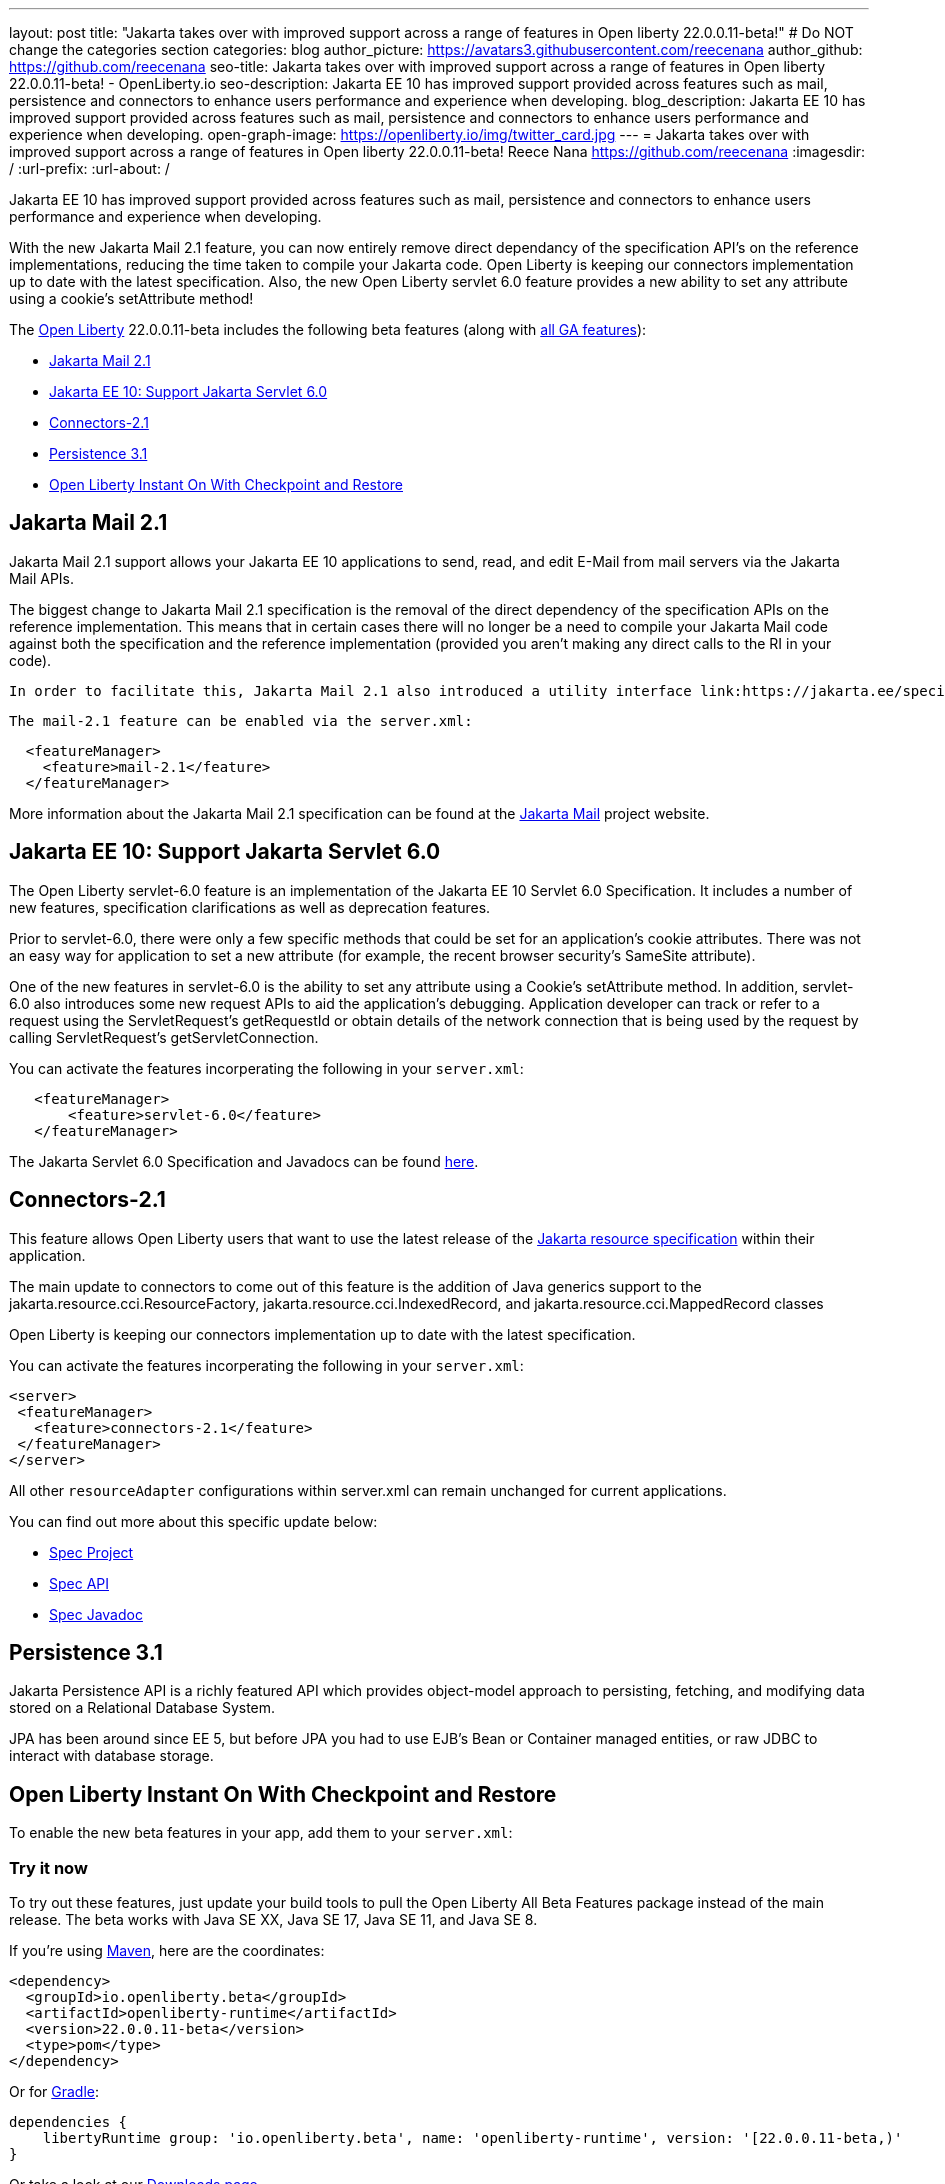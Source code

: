 ---
layout: post
title: "Jakarta takes over with improved support across a range of features in Open liberty 22.0.0.11-beta!"
# Do NOT change the categories section
categories: blog
author_picture: https://avatars3.githubusercontent.com/reecenana
author_github: https://github.com/reecenana
seo-title: Jakarta takes over with improved support across a range of features in Open liberty 22.0.0.11-beta! - OpenLiberty.io
seo-description: Jakarta EE 10 has improved support provided across features such as mail, persistence and connectors to enhance users performance
and experience when developing.
blog_description: Jakarta EE 10 has improved support provided across features such as mail, persistence and connectors to enhance users performance
and experience when developing.
open-graph-image: https://openliberty.io/img/twitter_card.jpg
---
= Jakarta takes over with improved support across a range of features in Open liberty 22.0.0.11-beta!
Reece Nana <https://github.com/reecenana>
:imagesdir: /
:url-prefix:
:url-about: /
//Blank line here is necessary before starting the body of the post.

// // // // // // // //

Jakarta EE 10 has improved support provided across features such as mail, persistence and connectors to enhance users performance
and experience when developing.

With the new Jakarta Mail 2.1 feature, you can now entirely remove direct dependancy of the specification API's on the reference implementations, reducing the time taken to compile your Jakarta code. Open Liberty is keeping our connectors implementation up to date with the latest specification.
Also, the new Open Liberty servlet 6.0 feature provides a new ability to set any attribute using a cookie's setAttribute method! 


// // // // // // // //

The link:{url-about}[Open Liberty] 22.0.0.11-beta includes the following beta features (along with link:{url-prefix}/docs/latest/reference/feature/feature-overview.html[all GA features]):

* <<mail, Jakarta Mail 2.1>>
* <<support,  Jakarta EE 10: Support Jakarta Servlet 6.0>>
* <<connectors, Connectors-2.1>>
* <<persistence, Persistence 3.1>>
* <<openliberty, Open Liberty Instant On With Checkpoint and Restore>>

// // // // // // // //

// https://github.com/OpenLiberty/open-liberty/issues/22423
[#mail]
== Jakarta Mail 2.1

Jakarta Mail 2.1 support allows your Jakarta EE 10 applications to send, read, and edit E-Mail from mail servers via the Jakarta Mail APIs.

The biggest change to Jakarta Mail 2.1 specification is the removal of the direct dependency of the specification APIs on the reference implementation. This means that in certain cases there will no longer be a need to compile your Jakarta Mail code against both the specification and the reference implementation (provided you aren't making any direct calls to the RI in your code).

 In order to facilitate this, Jakarta Mail 2.1 also introduced a utility interface link:https://jakarta.ee/specifications/mail/2.1/apidocs/jakarta.mail/jakarta/mail/util/streamprovider[jakarta.mail.util.StreamProvider], that can be easily obtaining via the j`akarta.mail.Session.getStreamProvider()` method. You can then use the StreamProviders to obtain Encoded/Decoded Streams for any of the encoding/decoding methods mail-2.1 supports.

 The mail-2.1 feature can be enabled via the server.xml:

[source, xml]
----
  <featureManager>
    <feature>mail-2.1</feature>
  </featureManager>
----

More information about the Jakarta Mail 2.1 specification can be found at the link:https://eclipse-ee4j.github.io/mail/[Jakarta Mail] project website.

// https://github.com/OpenLiberty/open-liberty/issues/22415
[#support]
==  Jakarta EE 10: Support Jakarta Servlet 6.0

The Open Liberty servlet-6.0 feature is an implementation of the Jakarta EE 10 Servlet 6.0 Specification. It includes a number of new features, specification clarifications as well as deprecation features.

Prior to servlet-6.0, there were only a few specific methods that could be set for an application's cookie attributes. There was not an easy way for application to set a new attribute (for example, the recent browser security's SameSite attribute). 

One of the new features in servlet-6.0 is the ability to set any attribute using a Cookie's setAttribute method. In addition, servlet-6.0 also introduces some new request APIs to aid the application's debugging. Application developer can track or refer to a request using the ServletRequest's getRequestId or obtain details of the network connection that is being used by the request by calling ServletRequest's getServletConnection.

You can activate the features incorperating the following in your `server.xml`:

[source, xml]
----
   <featureManager>
       <feature>servlet-6.0</feature>
   </featureManager>
----

The Jakarta Servlet 6.0 Specification and Javadocs can be found link:https://jakarta.ee/specifications/servlet/6.0/[here].


// https://github.com/OpenLiberty/open-liberty/issues/22115
[#connectors]
== Connectors-2.1

This feature allows Open Liberty users that want to use the latest release of the link:https://github.com/eclipse-ee4j/jca-api[Jakarta resource specification] within their application.

The main update to connectors to come out of this feature is the addition of Java generics support to the jakarta.resource.cci.ResourceFactory, jakarta.resource.cci.IndexedRecord, and jakarta.resource.cci.MappedRecord classes 

Open Liberty is keeping our connectors implementation up to date with the latest specification.

You can activate the features incorperating the following in your `server.xml`:
[source, xml]
----
<server>
 <featureManager>
   <feature>connectors-2.1</feature>
 </featureManager>
</server>
----

All other `resourceAdapter` configurations within server.xml can remain unchanged for current applications.

You can find out more about this specific update below:

* link:https://github.com/eclipse-ee4j/jca-api[Spec Project]
* link:https://mvnrepository.com/artifact/jakarta.resource/jakarta.resource-api[Spec API]
* link:https://jakarta.ee/specifications/connectors/2.1/apidocs/jakarta.resource/module-summary.html[Spec Javadoc]


// https://github.com/OpenLiberty/open-liberty/issues/22078
[#persistence]
== Persistence 3.1

Jakarta Persistence API is a richly featured API which provides object-model approach to persisting, fetching, and modifying data stored on a Relational Database System.

JPA has been around since EE 5, but before JPA you had to use EJB's Bean or Container managed entities, or raw JDBC to interact with database storage.


// https://github.com/OpenLiberty/open-liberty/issues/21977
[#openliberty]
== Open Liberty Instant On With Checkpoint and Restore


To enable the new beta features in your app, add them to your `server.xml`:

[source, xml]
----

----
// // // // // // // //

[#run]
=== Try it now 

To try out these features, just update your build tools to pull the Open Liberty All Beta Features package instead of the main release. The beta works with Java SE XX, Java SE 17, Java SE 11, and Java SE 8.

// // // // // // // //
// In the preceding section:
// Check if a new non-LTS Java SE version is supported that needs to be added to the list (17, 11, and 8 are LTS and will remain for a while)
// // // // // // // //

If you're using link:{url-prefix}/guides/maven-intro.html[Maven], here are the coordinates:

[source,xml]
----
<dependency>
  <groupId>io.openliberty.beta</groupId>
  <artifactId>openliberty-runtime</artifactId>
  <version>22.0.0.11-beta</version>
  <type>pom</type>
</dependency>
----

Or for link:{url-prefix}/guides/gradle-intro.html[Gradle]:

[source,gradle]
----
dependencies {
    libertyRuntime group: 'io.openliberty.beta', name: 'openliberty-runtime', version: '[22.0.0.11-beta,)'
}
----

Or take a look at our link:{url-prefix}/downloads/#runtime_betas[Downloads page].

[#feedback]
== We welcome your feedback

Let us know what you think on link:https://groups.io/g/openliberty[our mailing list]. If you hit a problem, link:https://stackoverflow.com/questions/tagged/open-liberty[post a question on StackOverflow]. If you hit a bug, link:https://github.com/OpenLiberty/open-liberty/issues[please raise an issue].


